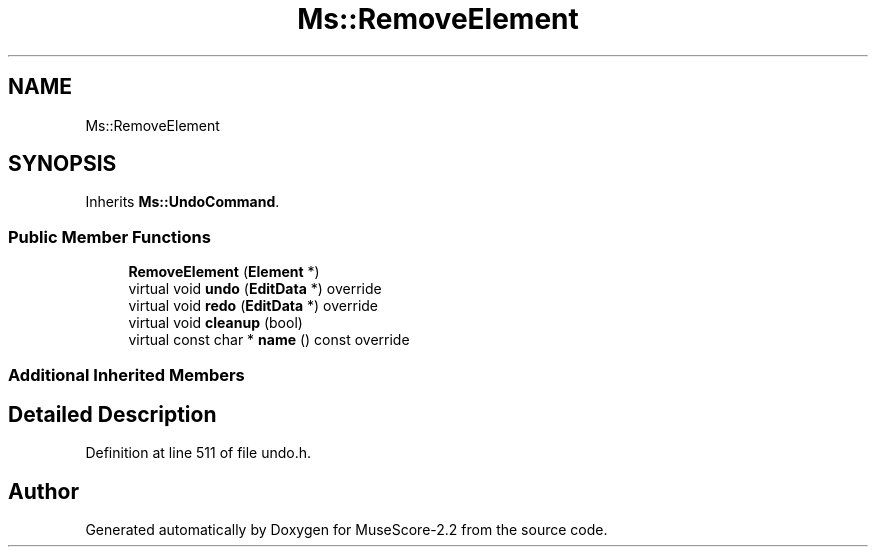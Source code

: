 .TH "Ms::RemoveElement" 3 "Mon Jun 5 2017" "MuseScore-2.2" \" -*- nroff -*-
.ad l
.nh
.SH NAME
Ms::RemoveElement
.SH SYNOPSIS
.br
.PP
.PP
Inherits \fBMs::UndoCommand\fP\&.
.SS "Public Member Functions"

.in +1c
.ti -1c
.RI "\fBRemoveElement\fP (\fBElement\fP *)"
.br
.ti -1c
.RI "virtual void \fBundo\fP (\fBEditData\fP *) override"
.br
.ti -1c
.RI "virtual void \fBredo\fP (\fBEditData\fP *) override"
.br
.ti -1c
.RI "virtual void \fBcleanup\fP (bool)"
.br
.ti -1c
.RI "virtual const char * \fBname\fP () const override"
.br
.in -1c
.SS "Additional Inherited Members"
.SH "Detailed Description"
.PP 
Definition at line 511 of file undo\&.h\&.

.SH "Author"
.PP 
Generated automatically by Doxygen for MuseScore-2\&.2 from the source code\&.
